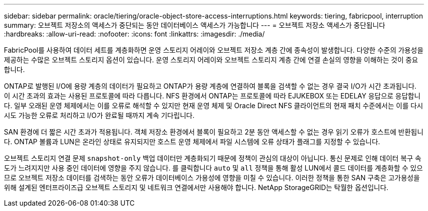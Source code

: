 ---
sidebar: sidebar 
permalink: oracle/tiering/oracle-object-store-access-interruptions.html 
keywords: tiering, fabricpool, interruption 
summary: 오브젝트 저장소의 액세스가 중단되는 동안 데이터베이스 액세스가 가능합니다 
---
= 오브젝트 저장소 액세스가 중단됩니다
:hardbreaks:
:allow-uri-read: 
:nofooter: 
:icons: font
:linkattrs: 
:imagesdir: ./media/


[role="lead"]
FabricPool를 사용하여 데이터 세트를 계층화하면 운영 스토리지 어레이와 오브젝트 저장소 계층 간에 종속성이 발생합니다. 다양한 수준의 가용성을 제공하는 수많은 오브젝트 스토리지 옵션이 있습니다. 운영 스토리지 어레이와 오브젝트 스토리지 계층 간에 연결 손실의 영향을 이해하는 것이 중요합니다.

ONTAP로 발행된 I/O에 용량 계층의 데이터가 필요하고 ONTAP가 용량 계층에 연결하여 블록을 검색할 수 없는 경우 결국 I/O가 시간 초과됩니다. 이 시간 초과의 효과는 사용된 프로토콜에 따라 다릅니다. NFS 환경에서 ONTAP는 프로토콜에 따라 EJUKEBOX 또는 EDELAY 응답으로 응답합니다. 일부 오래된 운영 체제에서는 이를 오류로 해석할 수 있지만 현재 운영 체제 및 Oracle Direct NFS 클라이언트의 현재 패치 수준에서는 이를 다시 시도 가능한 오류로 처리하고 I/O가 완료될 때까지 계속 기다립니다.

SAN 환경에 더 짧은 시간 초과가 적용됩니다. 객체 저장소 환경에서 블록이 필요하고 2분 동안 액세스할 수 없는 경우 읽기 오류가 호스트에 반환됩니다. ONTAP 볼륨과 LUN은 온라인 상태로 유지되지만 호스트 운영 체제에서 파일 시스템에 오류 상태가 플래그를 지정할 수 있습니다.

오브젝트 스토리지 연결 문제 `snapshot-only` 백업 데이터만 계층화되기 때문에 정책이 관심의 대상이 아닙니다. 통신 문제로 인해 데이터 복구 속도가 느려지지만 사용 중인 데이터에 영향을 주지 않습니다. 를 클릭합니다 `auto` 및 `all` 정책을 통해 활성 LUN에서 콜드 데이터를 계층화할 수 있으므로 오브젝트 저장소 데이터를 검색하는 동안 오류가 데이터베이스 가용성에 영향을 미칠 수 있습니다. 이러한 정책을 통한 SAN 구축은 고가용성을 위해 설계된 엔터프라이즈급 오브젝트 스토리지 및 네트워크 연결에서만 사용해야 합니다. NetApp StorageGRID는 탁월한 옵션입니다.
